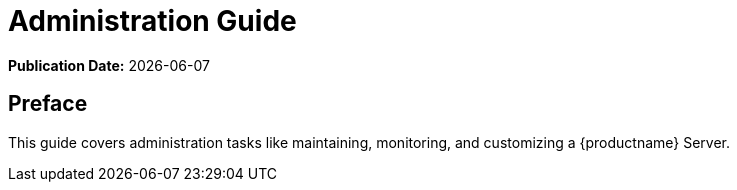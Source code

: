 ifeval::[{mlm-content} == true]
:noindex:
endif::[]

ifndef::backend-pdf[]
[[uyuni-admin-overview]]
= Administration Guide

// HTML Publication date 
**Publication Date:** {docdate}

== Preface

This guide covers administration tasks like maintaining, monitoring, and customizing a {productname} Server.

endif::[]


ifdef::backend-pdf[]

<<<

[preface]
== Preface

Administration Guide +
{productname} {productnumber}

This guide covers administration tasks like maintaining, monitoring, and customizing a {productname} Server.

// PDF Publication

**Publication Date:** {docdate}

// PDF Copyright Space

{nbsp} +
{nbsp} +
{nbsp} +
{nbsp} +
{nbsp} +
{nbsp} +
{nbsp} +
{nbsp} +
{nbsp} +
{nbsp} +
{nbsp} +
{nbsp} +
{nbsp} +
{nbsp} +
{nbsp} +
{nbsp} +
{nbsp} +
{nbsp} +
{nbsp} +
{nbsp} +

<<<

toc::[]

endif::[]

